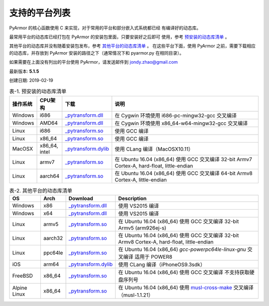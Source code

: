 .. _支持的平台列表:

支持的平台列表
==============

PyArmor 的核心函数使用 C 来实现，对于常用的平台和部分嵌入式系统都已经
有编译好的动态库。

最常用平台的动态库已经打包在 PyArmor 的安装包里面，只要安装好之后即可
使用，参考 `预安装的动态库清单`_ 。

其他平台的动态库并没有随着安装包发布，参考 `其他平台的动态库清单`_ 。
在这些平台下面，使用 PyArmor 之前，需要下载相应的动态库，并存放到
PyArmor 安装的路径之下（通常情况下和 pyarmor.py 在相同目录）。

如果需要在上面没有列出的平台使用 PyArmor，请发送邮件到 jondy.zhao@gmail.com

最新版本: **5.1.5**

创建日期: 2019-02-19

.. list-table:: 表-1. 预安装的动态库清单
   :name: 预安装的动态库清单
   :widths: 10 10 20 60
   :header-rows: 1

   * - 操作系统
     - CPU架构
     - 下载
     - 说明
   * - Windows
     - i686
     - `_pytransform.dll <http://pyarmor.dashingsoft.com/downloads/platforms/win32/_pytransform.dll>`_
     - 在 Cygwin 环境使用 i686-pc-mingw32-gcc 交叉编译
   * - Windows
     - AMD64
     - `_pytransform.dll <http://pyarmor.dashingsoft.com/downloads/platforms/win_amd64/_pytransform.dll>`_
     - 在 Cygwin 环境使用 x86_64-w64-mingw32-gcc 交叉编译
   * - Linux
     - i686
     - `_pytransform.so <http://pyarmor.dashingsoft.com/downloads/platforms/linux_i386/_pytransform.so>`_
     - 使用 GCC 编译
   * - Linux
     - x86_64
     - `_pytransform.so <http://pyarmor.dashingsoft.com/downloads/platforms/linux_x86_64/_pytransform.so>`_
     - 使用 GCC 编译
   * - MacOSX
     - x86_64, intel
     - `_pytransform.dylib <http://pyarmor.dashingsoft.com/downloads/platforms/macosx_x86_64/_pytransform.dylib>`_
     - 使用 CLang 编译（MacOSX10.11）
   * - Linux
     - armv7
     - `_pytransform.so <http://pyarmor.dashingsoft.com/downloads/platforms/armv7/_pytransform.so>`_
     - 在 Ubuntu 16.04 (x86_64) 使用 GCC 交叉编译
       32-bit Armv7 Cortex-A, hard-float, little-endian
   * - Linux
     - aarch64
     - `_pytransform.so <http://pyarmor.dashingsoft.com/downloads/platforms/armv8.64-bit/_pytransform.so>`_
     - 在 Ubuntu 16.04 (x86_64) 使用 GCC 交叉编译
       64-bit Armv8 Cortex-A, little-endian

.. list-table:: 表-2. 其他平台的动态库清单
   :name: 其他平台的动态库清单
   :width: 100%
   :header-rows: 1

   * - OS
     - Arch
     - Download
     - Description
   * - Windows
     - x86
     - `_pytransform.dll <http://pyarmor.dashingsoft.com/downloads/platforms/vs2015/x86/_pytransform.dll>`_
     - 使用 VS2015 编译
   * - Windows
     - x64
     - `_pytransform.dll <http://pyarmor.dashingsoft.com/downloads/platforms/vs2015/x64/_pytransform.dll>`_
     - 使用 VS2015 编译
   * - Linux
     - armv5
     - `_pytransform.so <http://pyarmor.dashingsoft.com/downloads/platforms/armv5/_pytransform.so>`_
     - 在 Ubuntu 16.04 (x86_64) 使用 GCC 交叉编译
       32-bit Armv5 (arm926ej-s)
   * - Linux
     - aarch32
     - `_pytransform.so <http://pyarmor.dashingsoft.com/downloads/platforms/armv8.32-bit/_pytransform.so>`_
     - 在 Ubuntu 16.04 (x86_64) 使用 GCC 交叉编译
       32-bit Armv8 Cortex-A, hard-float, little-endian
   * - Linux
     - ppc64le
     - `_pytransform.so <http://pyarmor.dashingsoft.com/downloads/platforms/ppc64le/_pytransform.so>`_
     - 在 Ubuntu 16.04 (x86_64) `gcc-powerpc64le-linux-gnu` 交叉编译
       适用于 POWER8
   * - iOS
     - arm64
     - `_pytransform.dylib <http://pyarmor.dashingsoft.com/downloads/platforms/ios.arm64/_pytransform.dylib>`_
     - 使用 CLang 编译（iPhoneOS9.3sdk）
   * - FreeBSD
     - x86_64
     - `_pytransform.so <http://pyarmor.dashingsoft.com/downloads/platforms/freebsd/_pytransform.so>`_
     - 在 Ubuntu 16.04 (x86_64) 使用 GCC 交叉编译
       不支持获取硬盘序列号
   * - Alpine Linux
     - x86_64
     - `_pytransform.so <http://pyarmor.dashingsoft.com/downloads/platforms/alpine/_pytransform.so>`_
     - 在 Ubuntu 16.04 (x86_64) 使用 `musl-cross-make <https://github.com/richfelker/musl-cross-make>`_ 交叉编译（musl-1.1.21）
